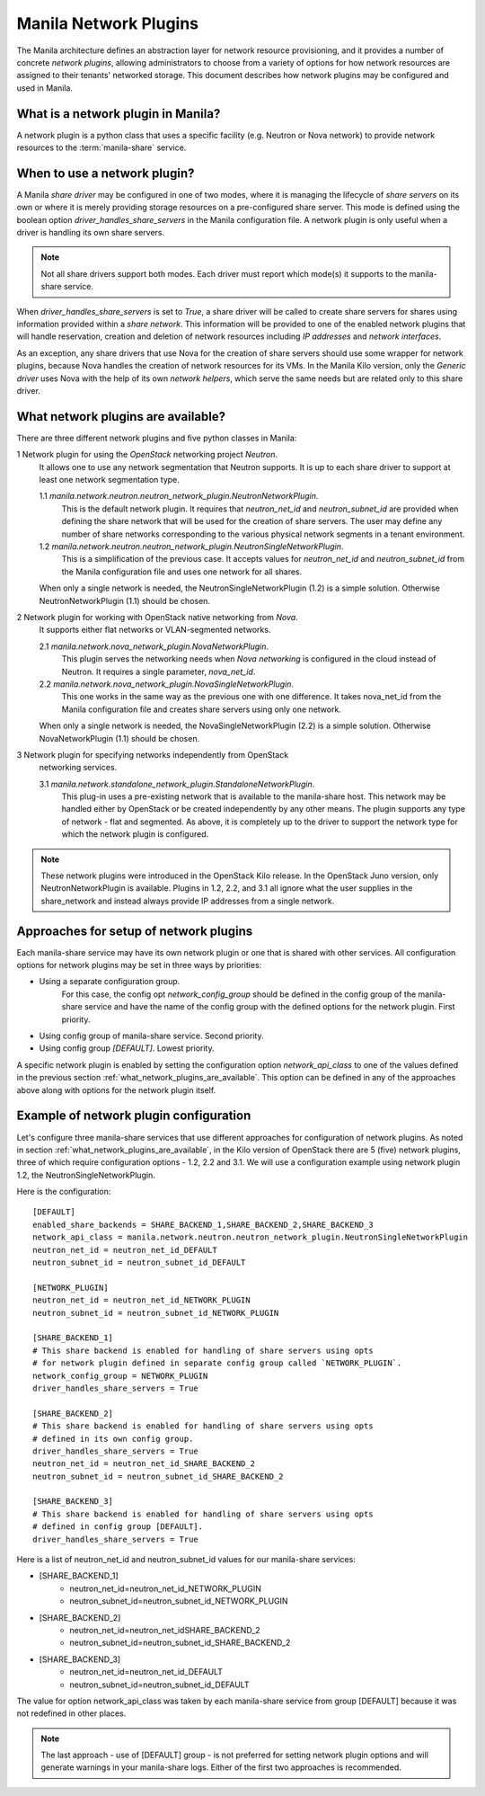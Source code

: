 ..
      Licensed under the Apache License, Version 2.0 (the "License"); you may
      not use this file except in compliance with the License. You may obtain
      a copy of the License at

          http://www.apache.org/licenses/LICENSE-2.0

      Unless required by applicable law or agreed to in writing, software
      distributed under the License is distributed on an "AS IS" BASIS, WITHOUT
      WARRANTIES OR CONDITIONS OF ANY KIND, either express or implied. See the
      License for the specific language governing permissions and limitations
      under the License.

Manila Network Plugins
======================

The Manila architecture defines an abstraction layer for network resource
provisioning, and it provides a number of concrete `network plugins`,
allowing administrators to choose from a variety of options for how network
resources are assigned to their tenants' networked storage. This document
describes how network plugins may be configured and used in Manila.

What is a network plugin in Manila?
-----------------------------------

A network plugin is a python class that uses a specific facility (e.g.
Neutron or Nova network) to provide network resources to the
:term:`manila-share` service.

When to use a network plugin?
-----------------------------

A Manila `share driver` may be configured in one of two modes, where it is
managing the lifecycle of `share servers` on its own or where it is merely
providing storage resources on a pre-configured share server. This mode
is defined using the boolean option `driver_handles_share_servers` in the
Manila configuration file. A network plugin is only useful when a driver is
handling its own share servers.

.. note::

    Not all share drivers support both modes. Each driver must report which
    mode(s) it supports to the manila-share service.

When `driver_handles_share_servers` is set to `True`, a share driver will be
called to create share servers for shares using information provided within a
`share network`. This information will be provided to one of the enabled
network plugins that will handle reservation, creation and deletion of
network resources including `IP addresses` and `network interfaces`.

As an exception, any share drivers that use Nova for the creation of share
servers should use some wrapper for network plugins, because Nova handles the
creation of network resources for its VMs. In the Manila Kilo version, only
the `Generic driver` uses Nova with the help of its own `network helpers`,
which serve the same needs but are related only to this share driver.

.. _what_network_plugins_are_available:

What network plugins are available?
-----------------------------------

There are three different network plugins and five python classes in Manila:

1 Network plugin for using the `OpenStack` networking project `Neutron`.
  It allows one to use any network segmentation that Neutron supports. It is
  up to each share driver to support at least one network segmentation type.

  1.1 `manila.network.neutron.neutron_network_plugin.NeutronNetworkPlugin`.
    This is the default network plugin. It requires that `neutron_net_id` and
    `neutron_subnet_id` are provided when defining the share network that
    will be used for the creation of share servers.  The user may define any
    number of share networks corresponding to the various physical network
    segments in a tenant environment.

  1.2 `manila.network.neutron.neutron_network_plugin.NeutronSingleNetworkPlugin`.
    This is a simplification of the previous case. It accepts values for
    `neutron_net_id` and `neutron_subnet_id` from the Manila configuration
    file and uses one network for all shares.

  When only a single network is needed, the NeutronSingleNetworkPlugin (1.2)
  is a simple solution. Otherwise NeutronNetworkPlugin (1.1) should be chosen.

2 Network plugin for working with OpenStack native networking from `Nova`.
  It supports either flat networks or VLAN-segmented networks.

  2.1 `manila.network.nova_network_plugin.NovaNetworkPlugin`.
    This plugin serves the networking needs when `Nova networking` is
    configured in the cloud instead of Neutron. It requires a single
    parameter, `nova_net_id`.

  2.2 `manila.network.nova_network_plugin.NovaSingleNetworkPlugin`.
    This one works in the same way as the previous one with one difference.
    It takes nova_net_id from the Manila configuration file and creates
    share servers using only one network.

  When only a single network is needed, the NovaSingleNetworkPlugin (2.2)
  is a simple solution. Otherwise NovaNetworkPlugin (1.1) should be chosen.

3 Network plugin for specifying networks independently from OpenStack
  networking services.

  3.1 `manila.network.standalone_network_plugin.StandaloneNetworkPlugin`.
    This plug-in uses a pre-existing network that is available to the
    manila-share host. This network may be handled either by OpenStack or be
    created independently by any other means. The plugin supports any type of
    network - flat and segmented. As above, it is completely up to the driver
    to support the network type for which the network plugin is configured.

.. note::

    These network plugins were introduced in the OpenStack Kilo release.
    In the OpenStack Juno version, only NeutronNetworkPlugin is available.
    Plugins in 1.2, 2.2, and 3.1 all ignore what the user supplies in the
    share_network and instead always provide IP addresses from a single
    network.

Approaches for setup of network plugins
---------------------------------------

Each manila-share service may have its own network plugin or one that is
shared with other services. All configuration options for network plugins may
be set in three ways by priorities:

- Using a separate configuration group.
    For this case, the config opt `network_config_group` should be defined in
    the config group of the manila-share service and have the name of
    the config group with the defined options for the network plugin.
    First priority.
- Using config group of manila-share service. Second priority.
- Using config group `[DEFAULT]`. Lowest priority.

A specific network plugin is enabled by setting the configuration option
`network_api_class` to one of the values defined in the previous section
:ref:`what_network_plugins_are_available`. This option can be defined in any
of the approaches above along with options for the network plugin itself.

Example of network plugin configuration
---------------------------------------

Let's configure three manila-share services that use different approaches for
configuration of network plugins.
As noted in section :ref:`what_network_plugins_are_available`, in the Kilo
version of OpenStack there are 5 (five) network plugins, three of which
require configuration options - 1.2, 2.2 and 3.1.
We will use a configuration example using network plugin 1.2, the
NeutronSingleNetworkPlugin.

Here is the configuration::

    [DEFAULT]
    enabled_share_backends = SHARE_BACKEND_1,SHARE_BACKEND_2,SHARE_BACKEND_3
    network_api_class = manila.network.neutron.neutron_network_plugin.NeutronSingleNetworkPlugin
    neutron_net_id = neutron_net_id_DEFAULT
    neutron_subnet_id = neutron_subnet_id_DEFAULT

    [NETWORK_PLUGIN]
    neutron_net_id = neutron_net_id_NETWORK_PLUGIN
    neutron_subnet_id = neutron_subnet_id_NETWORK_PLUGIN

    [SHARE_BACKEND_1]
    # This share backend is enabled for handling of share servers using opts
    # for network plugin defined in separate config group called `NETWORK_PLUGIN`.
    network_config_group = NETWORK_PLUGIN
    driver_handles_share_servers = True

    [SHARE_BACKEND_2]
    # This share backend is enabled for handling of share servers using opts
    # defined in its own config group.
    driver_handles_share_servers = True
    neutron_net_id = neutron_net_id_SHARE_BACKEND_2
    neutron_subnet_id = neutron_subnet_id_SHARE_BACKEND_2

    [SHARE_BACKEND_3]
    # This share backend is enabled for handling of share servers using opts
    # defined in config group [DEFAULT].
    driver_handles_share_servers = True

Here is a list of neutron_net_id and neutron_subnet_id values for our
manila-share services:

- [SHARE_BACKEND_1]
    - neutron_net_id=neutron_net_id_NETWORK_PLUGIN
    - neutron_subnet_id=neutron_subnet_id_NETWORK_PLUGIN
- [SHARE_BACKEND_2]
    - neutron_net_id=neutron_net_idSHARE_BACKEND_2
    - neutron_subnet_id=neutron_subnet_id_SHARE_BACKEND_2
- [SHARE_BACKEND_3]
    - neutron_net_id=neutron_net_id_DEFAULT
    - neutron_subnet_id=neutron_subnet_id_DEFAULT

The value for option network_api_class was taken by each manila-share service
from group [DEFAULT] because it was not redefined in other places.

.. note::

    The last approach - use of [DEFAULT] group - is not preferred for setting
    network plugin options and will generate warnings in your manila-share
    logs. Either of the first two approaches is recommended.
